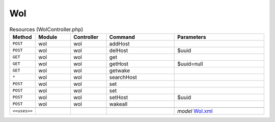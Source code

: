 Wol
~~~

.. csv-table:: Resources (WolController.php)
   :header: "Method", "Module", "Controller", "Command", "Parameters"
   :widths: 4, 15, 15, 30, 40

    "``POST``","wol","wol","addHost",""
    "``POST``","wol","wol","delHost","$uuid"
    "``GET``","wol","wol","get",""
    "``GET``","wol","wol","getHost","$uuid=null"
    "``GET``","wol","wol","getwake",""
    "``*``","wol","wol","searchHost",""
    "``POST``","wol","wol","set",""
    "``POST``","wol","wol","set",""
    "``POST``","wol","wol","setHost","$uuid"
    "``POST``","wol","wol","wakeall",""

    "``<<uses>>``", "", "", "", "*model* `Wol.xml <https://github.com/yetitecnologia/plugins/blob/master/net/wol/src/opnsense/mvc/app/models/OPNsense/Wol/Wol.xml>`__"
